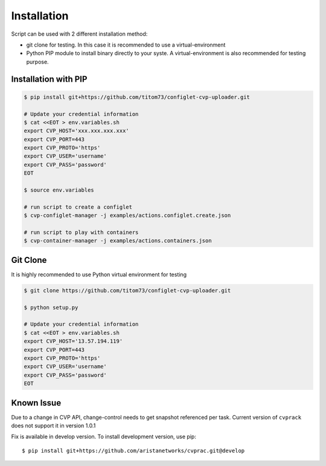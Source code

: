 Installation
---------------

Script can be used with 2 different installation method:

- git clone for testing. In this case it is recommended to use a virtual-environment
- Python PIP module to install binary directly to your syste. A virtual-environment is also recommended for testing purpose.

Installation with PIP
~~~~~~~~~~~~~~~~~~~~~

.. code:: shell


   $ pip install git+https://github.com/titom73/configlet-cvp-uploader.git

   # Update your credential information
   $ cat <<EOT > env.variables.sh
   export CVP_HOST='xxx.xxx.xxx.xxx'
   export CVP_PORT=443
   export CVP_PROTO='https'
   export CVP_USER='username'
   export CVP_PASS='password'
   EOT

   $ source env.variables

   # run script to create a configlet
   $ cvp-configlet-manager -j examples/actions.configlet.create.json

   # run script to play with containers
   $ cvp-container-manager -j examples/actions.containers.json


Git Clone
~~~~~~~~~

It is highly recommended to use Python virtual environment for testing

.. code:: shell

   $ git clone https://github.com/titom73/configlet-cvp-uploader.git

   $ python setup.py

   # Update your credential information
   $ cat <<EOT > env.variables.sh
   export CVP_HOST='13.57.194.119'
   export CVP_PORT=443
   export CVP_PROTO='https'
   export CVP_USER='username'
   export CVP_PASS='password'
   EOT


Known Issue
~~~~~~~~~~~

Due to a change in CVP API, change-control needs to get snapshot referenced per
task. Current version of ``cvprack`` does not support it in version 1.0.1

Fix is available in develop version. To install development version, use pip::

   $ pip install git+https://github.com/aristanetworks/cvprac.git@develop
